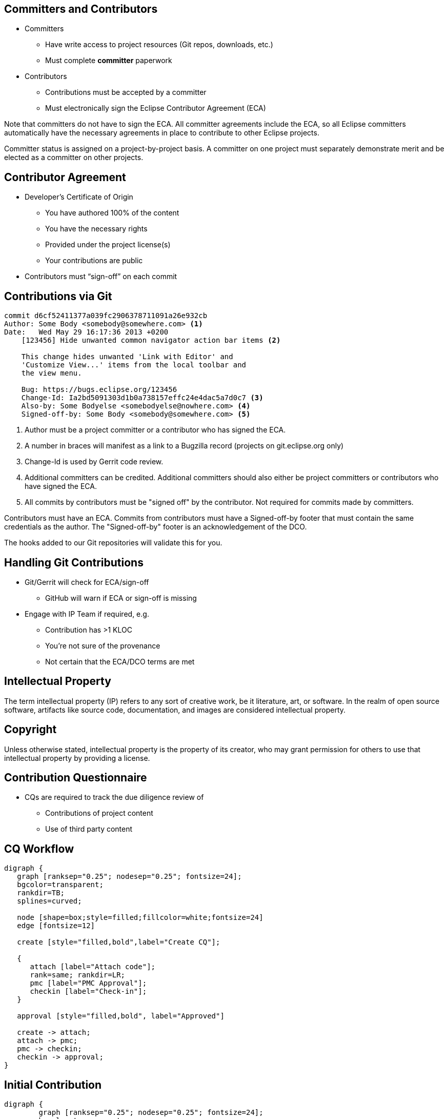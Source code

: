 ////
 * Copyright (C) Eclipse Foundation, Inc. and others. 
 * 
 * This program and the accompanying materials are made available under the
 * terms of the Eclipse Public License v. 2.0 which is available at
 * http://www.eclipse.org/legal/epl-2.0.
 * 
 * SPDX-License-Identifier: EPL-2.0
////
== Committers and Contributors

* Committers
** Have write access to project resources (Git repos, downloads, etc.)
** Must complete **committer** paperwork
* Contributors
** Contributions must be accepted by a committer
** Must electronically sign the Eclipse Contributor Agreement (ECA)

[.notes]
--
Note that committers do not have to sign the ECA. All committer agreements include the ECA, so all Eclipse committers automatically have the necessary agreements in place to contribute to other Eclipse projects.

Committer status is assigned on a project-by-project basis. A committer on one project must separately demonstrate merit and be elected as a committer on other projects.
--

== Contributor Agreement

* Developer’s Certificate of Origin
** You have authored 100% of the content
** You have the necessary rights
** Provided under the project license(s)
** Your contributions are public
* Contributors must “sign-off” on each commit

== Contributions via Git

[source]
----
commit d6cf52411377a039fc2906378711091a26e932cb
Author: Some Body <somebody@somewhere.com> <1>
Date:   Wed May 29 16:17:36 2013 +0200
    [123456] Hide unwanted common navigator action bar items <2>
    
    This change hides unwanted 'Link with Editor' and 
    'Customize View...' items from the local toolbar and 
    the view menu.
        
    Bug: https://bugs.eclipse.org/123456
    Change-Id: Ia2bd5091303d1b0a738157effc24e4dac5a7d0c7 <3>
    Also-by: Some Bodyelse <somebodyelse@nowhere.com> <4>
    Signed-off-by: Some Body <somebody@somewhere.com> <5>
----

[.notes]
--
1. Author must be a project committer or a contributor who has signed the ECA.
2. A number in braces will manifest as a link to a Bugzilla record (projects on git.eclipse.org only)
3. Change-Id is used by Gerrit code review.
4. Additional committers can be credited. Additional committers should also either be project committers or contributors who have signed the ECA.
5. All commits by contributors must be "signed off" by the contributor. Not required for commits made by committers.

Contributors must have an ECA. Commits from contributors must have a Signed-off-by footer that must contain the same credentials as the author. The "Signed-off-by" footer is an acknowledgement of the DCO.

The hooks added to our Git repositories will validate this for you.
--

== Handling Git Contributions

* Git/Gerrit will check for ECA/sign-off
** GitHub will warn if ECA or sign-off is missing
* Engage with IP Team if required, e.g.
** Contribution has >1 KLOC
** You’re not sure of the provenance
** Not certain that the ECA/DCO terms are met

== Intellectual Property

The term intellectual property (IP) refers to any sort of creative work, be it literature, art, or software. In the realm of open source software, artifacts like source code, documentation, and images are considered intellectual property.

== Copyright

Unless otherwise stated, intellectual property is the property of its creator, who may grant permission for others to use that intellectual property by providing a license.

== Contribution Questionnaire

* CQs are required to track the due diligence review of
** Contributions of project content
** Use of third party content

== CQ Workflow

[graphviz, images/projectcode-cq, svg]
----
digraph {
   graph [ranksep="0.25"; nodesep="0.25"; fontsize=24];
   bgcolor=transparent;
   rankdir=TB;
   splines=curved;
   
   node [shape=box;style=filled;fillcolor=white;fontsize=24]
   edge [fontsize=12]
   
   create [style="filled,bold",label="Create CQ"];
   
   {
      attach [label="Attach code"];
      rank=same; rankdir=LR;
      pmc [label="PMC Approval"];
      checkin [label="Check-in"];
   }
   
   approval [style="filled,bold", label="Approved"]
   
   create -> attach;
   attach -> pmc;
   pmc -> checkin;
   checkin -> approval;
}
----

== Initial Contribution

[graphviz, images/ip_ic_overview, svg, width=800px]
----
digraph {
	graph [ranksep="0.25"; nodesep="0.25"; fontsize=24];
	bgcolor=transparent;
	rank=same;rankdir=LR
	
	node [shape=box;style=filled;fillcolor=white;fontsize=24];
	{
		rankdir=TB;
		creation[label="EMO declares\nsuccessful\nCreation Review"];
		provision[label="Eclipse\nWebmaster\nProvisions"];
	}
	initial[label="Committer submits\nInitial\nContribution"];
	
	{
		rankdir=TB;
		checkin[label="IP Team\ngrants\n\"check-in\""];
		parallel[label="IP Team\ncompletes review"];
		approval[label="IP Team\ngrants\n\"approval\""];
	}
	
	{
		rankdir=TB;
		push[label="Committer\npushes to\nProject Git"];
		develop[label="Committers and\ncontributors engage"];
		review[label="Project Team\nengages in a\nRelease Review"];
		release[label="First Release"; style="filled,bold"];
	}
	creation -> provision;
	provision -> initial;
	initial -> checkin;
	checkin -> push;
	checkin -> parallel;
	parallel -> approval;
	push -> develop;
	develop -> review;
	approval -> review;
	review -> release;
}
----

== Third-Party Content

[graphviz, images/cq_thirdparty, svg]
----
digraph {
	graph [ranksep="0.25"; nodesep="0.25"; fontsize="24"];
	bgcolor=transparent;
	rankdir=TB;
	splines=curved;
	
	node [shape=box;style="filled";fillcolor="white";fontsize="24"];
	edge [fontsize="12"];
	
	search [style="filled,bold",label="Search for\nExisting CQ"];
	{
		rank=same; rankdir=LR;
		found[shape=diamond;label="Found?"];
		create [label="Create CQ"];
		attach [label="Attach code"];
	}
	
	{
		rank=same; rankdir=LR;
		none [label="No CQ\nrequired"];
		pmc [label="PMC Approval"];
		checkin [label="Check-in"];
		approval [label="License\nCertified"]
	}
	
	approved [style="filled,bold",label="May be used by\nEclipse Project"];
	
	search -> found;
	found -> none [label="Yes"; weight=1000];
	none -> pmc [style=invis; weight=1000];
	found -> create [xlabel="No"];
	create -> attach;
	attach -> pmc;
	pmc -> checkin;
	checkin -> approval;
	
	none -> approved;
	approval -> approved;
}
----

= Project Management Infrastructure

== Project Metadata

* Basic project information 
* Historical information
* Status and future looking information

[.notes]
--
Project description and scope, the names of the project's mailing lists and forums, the bugzilla products, source code repositories, etc.

Previous releases downloads, review feedback, and IP logs, etc.

Features planned for the current release, dates.

PMC members and the Eclipse Foundation staff also have the ability to make changes on behalf of a project.
--

== Create a CQ

. Log in to the PMI;
. Navigate to a project page;
. Committer Tools > Intellectual Property > Create a Contribution Questionnaire
. Follow the workflow.

Any project committer create Contribution Questionnaire (CQ). 

[.notes]
--
The CQ creation process works in two parts. 

First you create the CQ, then (when required) you attach the source code. 

You can attach the source code immediately after creating the CQ (otherwise the system will email you with instructions).
--